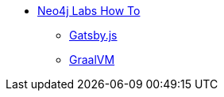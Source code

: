 ** xref:index.adoc[Neo4j Labs How To]
*** xref:gatsby.adoc[Gatsby.js]
//*** xref:cloudflareworkers.adoc[Cloudflare Workers]
//*** xref:react.adoc[React]
*** xref:graalvm.adoc[GraalVM]
// *** xref:how-to-guide.adoc[How To Guide]